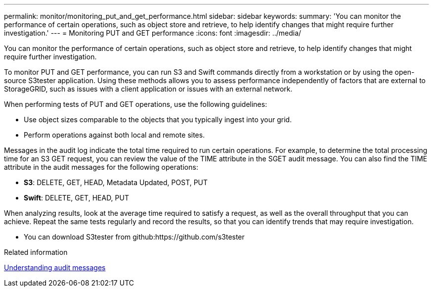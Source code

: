 ---
permalink: monitor/monitoring_put_and_get_performance.html
sidebar: sidebar
keywords: 
summary: 'You can monitor the performance of certain operations, such as object store and retrieve, to help identify changes that might require further investigation.'
---
= Monitoring PUT and GET performance
:icons: font
:imagesdir: ../media/

[.lead]
You can monitor the performance of certain operations, such as object store and retrieve, to help identify changes that might require further investigation.

To monitor PUT and GET performance, you can run S3 and Swift commands directly from a workstation or by using the open-source S3tester application. Using these methods allows you to assess performance independently of factors that are external to StorageGRID, such as issues with a client application or issues with an external network.

When performing tests of PUT and GET operations, use the following guidelines:

* Use object sizes comparable to the objects that you typically ingest into your grid.
* Perform operations against both local and remote sites.

Messages in the audit log indicate the total time required to run certain operations. For example, to determine the total processing time for an S3 GET request, you can review the value of the TIME attribute in the SGET audit message. You can also find the TIME attribute in the audit messages for the following operations:

* *S3*: DELETE, GET, HEAD, Metadata Updated, POST, PUT
* *Swift*: DELETE, GET, HEAD, PUT

When analyzing results, look at the average time required to satisfy a request, as well as the overall throughput that you can achieve. Repeat the same tests regularly and record the results, so that you can identify trends that may require investigation.

* You can download S3tester from github:https://github.com/s3tester

.Related information

http://docs.netapp.com/sgws-115/topic/com.netapp.doc.sg-audit/home.html[Understanding audit messages]
